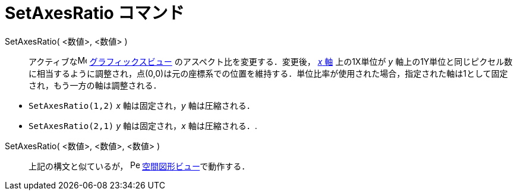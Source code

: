 = SetAxesRatio コマンド
ifdef::env-github[:imagesdir: /ja/modules/ROOT/assets/images]

SetAxesRatio( <数値>, <数値> )::
  アクティブなimage:16px-Menu_view_graphics.svg.png[Menu view graphics.svg,width=16,height=16]
  xref:/グラフィックスビュー.adoc[グラフィックスビュー] のアスペクト比を変更する．変更後， xref:/直線と軸.adoc[_x_ 軸]
  上の1X単位が _y_
  軸上の1Y単位と同じピクセル数に相当するように調整され，点(0,0)は元の座標系での位置を維持する．単位比率が使用された場合，指定された軸は1として固定され，もう一方の軸は調整される．

[EXAMPLE]
====

* `++SetAxesRatio(1,2)++` _x_ 軸は固定され，_y_ 軸は圧縮される．
* `++SetAxesRatio(2,1)++` _y_ 軸は固定され，_x_ 軸は圧縮される．.

====

SetAxesRatio( <数値>, <数値>, <数値> )::
  上記の構文と似ているが， image:16px-Perspectives_algebra_3Dgraphics.svg.png[Perspectives algebra
  3Dgraphics.svg,width=16,height=16] xref:/空間図形ビュー.adoc[空間図形ビュー]で動作する．
